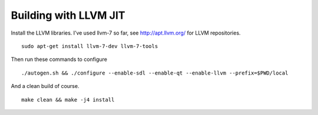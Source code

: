 Building with LLVM JIT
~~~~~~~~~~~~~~~~~~~~~~

Install the LLVM libraries. I’ve used llvm-7 so far, see
http://apt.llvm.org/ for LLVM repositories.

::

   sudo apt-get install llvm-7-dev llvm-7-tools

Then run these commands to configure

::

   ./autogen.sh && ./configure --enable-sdl --enable-qt --enable-llvm --prefix=$PWD/local

And a clean build of course.

::

   make clean && make -j4 install
